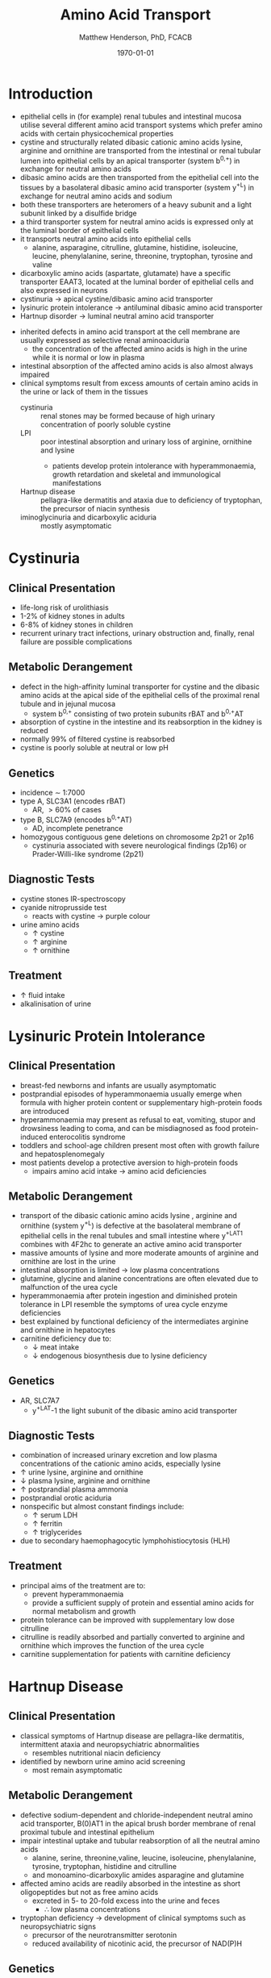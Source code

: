 #+TITLE: Amino Acid Transport
#+AUTHOR: Matthew Henderson, PhD, FCACB
#+DATE: \today

* Introduction
- epithelial cells in (for example) renal tubules and intestinal
  mucosa utilise several different amino acid transport systems which
  prefer amino acids with certain physicochemical properties
- cystine and structurally related dibasic cationic amino acids
  lysine, arginine and ornithine are transported from the intestinal
  or renal tubular lumen into epithelial cells by an apical
  transporter (system b^{0,+}) in exchange for neutral amino acids
- dibasic amino acids are then transported from the epithelial cell
  into the tissues by a basolateral dibasic amino acid transporter
  (system y^+L) in exchange for neutral amino acids and sodium
- both these transporters are heteromers of a heavy subunit and a
  light subunit linked by a disulfide bridge
- a third transporter system for neutral amino acids is expressed only
  at the luminal border of epithelial cells
- it transports neutral amino acids into epithelial cells
  - alanine, asparagine, citrulline, glutamine, histidine, isoleucine,
    leucine, phenylalanine, serine, threonine, tryptophan, tyrosine
    and valine 
- dicarboxylic amino acids (aspartate, glutamate) have a specific
  transporter EAAT3, located at the luminal border
  of epithelial cells and also expressed in neurons
- cystinuria \to apical cystine/dibasic amino acid transporter
- lysinuric protein intolerance  \to antiluminal dibasic amino acid transporter
- Hartnup disorder \to luminal neutral amino acid transporter 


- inherited defects in amino acid transport at the cell membrane are
  usually expressed as selective renal aminoaciduria
  - the concentration of the affected amino acids is high in the urine
    while it is normal or low in plasma
- intestinal absorption of the affected amino acids is also almost
  always impaired
- clinical symptoms result from excess amounts of certain amino acids
  in the urine or lack of them in the tissues
  - cystinuria :: renal stones may be formed because of high urinary
    concentration of poorly soluble cystine
  - LPI :: poor intestinal absorption and urinary loss of arginine,
           ornithine and lysine
    - patients develop protein intolerance with hyperammonaemia,
      growth retardation and skeletal and immunological manifestations
  - Hartnup disease :: pellagra-like dermatitis and ataxia due to
       deficiency of tryptophan, the precursor of niacin synthesis
  - iminoglycinuria and dicarboxylic aciduria :: mostly asymptomatic


#+CAPTION[]:Simplified schematic representation of cationic and neutral amino acid transport in epithelial cells
#+NAME: fig:aatrans
#+ATTR_LaTeX: :width 0.9\textwidth
[[file:./transport/figures/aatrans.png]]

* Cystinuria
** Clinical Presentation
- life-long risk of urolithiasis
- 1-2% of kidney stones in adults
- 6-8% of kidney stones in children
- recurrent urinary tract infections, urinary obstruction and,
  finally, renal failure are possible complications

** Metabolic Derangement
- defect in the high-affinity luminal transporter for cystine and the
  dibasic amino acids at the apical side of the epithelial cells of
  the proximal renal tubule and in jejunal mucosa 
  - system b^{0,+} consisting of two protein subunits rBAT and b^{0,+}AT
- absorption of cystine in the intestine and its reabsorption in the
  kidney is reduced
- normally 99% of filtered cystine is reabsorbed
- cystine is poorly soluble at neutral or low pH

** Genetics
- incidence \sim 1:7000
- type A, SLC3A1 (encodes rBAT)
  - AR, \gt 60% of cases
- type B, SLC7A9 (encodes b^{0,+}AT)
  - AD, incomplete penetrance
- homozygous contiguous gene deletions on chromosome 2p21 or 2p16
  - cystinuria associated with severe neurological findings (2p16) or
    Prader-Willi-like syndrome (2p21)

** Diagnostic Tests
- cystine stones IR-spectroscopy
- cyanide nitroprusside test
  - reacts with cystine \to purple colour
- urine amino acids
  - \uparrow cystine
  - \uparrow arginine
  - \uparrow ornithine

** Treatment
- \uparrow fluid intake
- alkalinisation of urine

* Lysinuric Protein Intolerance
** Clinical Presentation
- breast-fed newborns and infants are usually
  asymptomatic
- postprandial episodes of hyperammonaemia usually emerge when formula
  with higher protein content or supplementary high-protein foods are
  introduced
- hyperammonaemia may present as refusal to eat, vomiting, stupor and
  drowsiness leading to coma, and can be misdiagnosed as food
  protein-induced enterocolitis syndrome
- toddlers and school-age children present most often with growth
  failure and hepatosplenomegaly
- most patients develop a protective aversion to high-protein foods
  - impairs amino acid intake \to amino acid deficiencies

** Metabolic Derangement
- transport of the dibasic cationic amino acids lysine , arginine and
  ornithine (system y^+L) is defective at the basolateral membrane of
  epithelial cells in the renal tubules and small intestine where
  y^+LAT1 combines with 4F2hc to generate an active amino acid
  transporter
- massive amounts of lysine and more moderate amounts of arginine and
  ornithine are lost in the urine
- intestinal absorption is limited \to low plasma concentrations
- glutamine, glycine and alanine concentrations are often elevated due
  to malfunction of the urea cycle
- hyperammonaemia after protein ingestion and diminished protein
  tolerance in LPI resemble the symptoms of urea cycle enzyme
  deficiencies
- best explained by functional deficiency of the intermediates
  arginine and ornithine in hepatocytes
- carnitine deficiency due to:
  - \downarrow meat intake
  - \downarrow endogenous biosynthesis due to lysine deficiency

** Genetics
- AR, SLC7A7
  - y^+LAT-1 the light subunit of the dibasic amino acid
    transporter

** Diagnostic Tests
- combination of increased urinary excretion and low plasma
  concentrations of the cationic amino acids, especially lysine
- \uparrow urine lysine, arginine and ornithine
- \downarrow plasma lysine, arginine and ornithine
- \uparrow postprandial plasma ammonia
- postprandial orotic aciduria
- nonspecific but almost constant findings include:
  - \uparrow  serum LDH
  - \uparrow ferritin
  - \uparrow triglycerides
- due to secondary haemophagocytic lymphohistiocytosis (HLH)

** Treatment
- principal aims of the treatment are to:
  - prevent hyperammonaemia
  - provide a sufficient supply of protein and essential amino acids
    for normal metabolism and growth

- protein tolerance can be improved with supplementary low dose
  citrulline
- citrulline is readily absorbed and partially converted to arginine
  and ornithine which improves the function of the urea cycle
- carnitine supplementation for patients with carnitine deficiency

* Hartnup Disease
** Clinical Presentation
- classical symptoms of Hartnup disease are pellagra-like dermatitis,
  intermittent ataxia and neuropsychiatric abnormalities
  - resembles nutritional niacin deficiency
- identified by newborn urine amino acid screening
  - most remain asymptomatic

** Metabolic Derangement
- defective sodium-dependent and chloride-independent neutral amino
  acid transporter, B(0)AT1 in the apical brush border membrane of
  renal proximal tubule and intestinal epithelium
- impair intestinal uptake and tubular reabsorption of all the neutral
  amino acids
  - alanine, serine, threonine,valine, leucine, isoleucine,
    phenylalanine, tyrosine, tryptophan, histidine and citrulline
  - and monoamino-dicarboxylic amides asparagine and glutamine
- affected amino acids are readily absorbed in the intestine as short
  oligopeptides but not as free amino acids
  - excreted in 5- to 20-fold excess into the urine and feces
    - \therefore low plasma concentrations
- tryptophan deficiency \to development of clinical symptoms such as
  neuropsychiatric signs
  - precursor of the neurotransmitter serotonin
  - reduced availability of nicotinic acid, the precursor of NAD(P)H

** Genetics
- AR, SLC6A19

** Diagnostic Tests
- \uparrow urine neutral amino acids
- normal or low-normal concentrations in plasma 

** Treatment
- niacin
- adequate protein for tryptophan requirements


